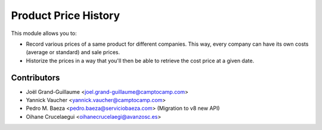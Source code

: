 Product Price History
=====================

This module allows you to:

* Record various prices of a same product for different companies. This
  way, every company can have its own costs (average or standard) and
  sale prices.
* Historize the prices in a way that you'll then be able to retrieve the
  cost price at a given date.

Contributors
------------

* Joël Grand-Guillaume <joel.grand-guillaume@camptocamp.com>
* Yannick Vaucher <yannick.vaucher@camptocamp.com>
* Pedro M. Baeza <pedro.baeza@serviciobaeza.com> (Migration to v8 new API)
* Oihane Crucelaegui <oihanecrucelaegi@avanzosc.es>